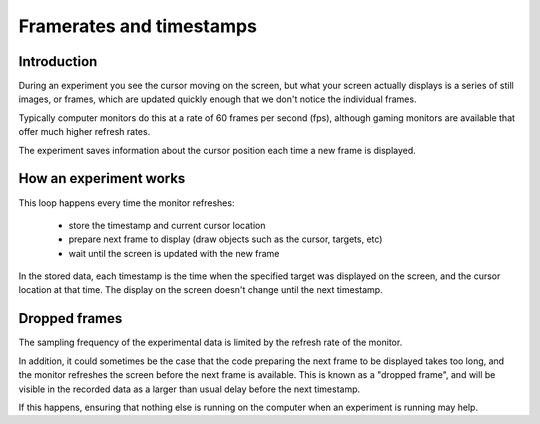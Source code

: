 Framerates and timestamps
=========================

Introduction
------------

During an experiment you see the cursor moving on the screen, but what your screen actually displays
is a series of still images, or frames, which are updated quickly enough that we don't notice the individual frames.

Typically computer monitors do this at a rate of 60 frames per second (fps), although gaming monitors are available
that offer much higher refresh rates.

The experiment saves information about the cursor position each time a new frame is displayed.

How an experiment works
-----------------------

This loop happens every time the monitor refreshes:

   - store the timestamp and current cursor location
   - prepare next frame to display (draw objects such as the cursor, targets, etc)
   - wait until the screen is updated with the new frame

In the stored data, each timestamp is the time when the specified target was displayed on the screen,
and the cursor location at that time. The display on the screen doesn't change until the next timestamp.

Dropped frames
--------------

The sampling frequency of the experimental data is limited by the refresh rate of the monitor.

In addition, it could sometimes be the case that the code preparing the next frame to be displayed takes too long,
and the monitor refreshes the screen before the next frame is available.
This is known as a "dropped frame", and will be visible in the recorded data as a larger than usual delay
before the next timestamp.

If this happens, ensuring that nothing else is running on the computer when an experiment is running may help.
